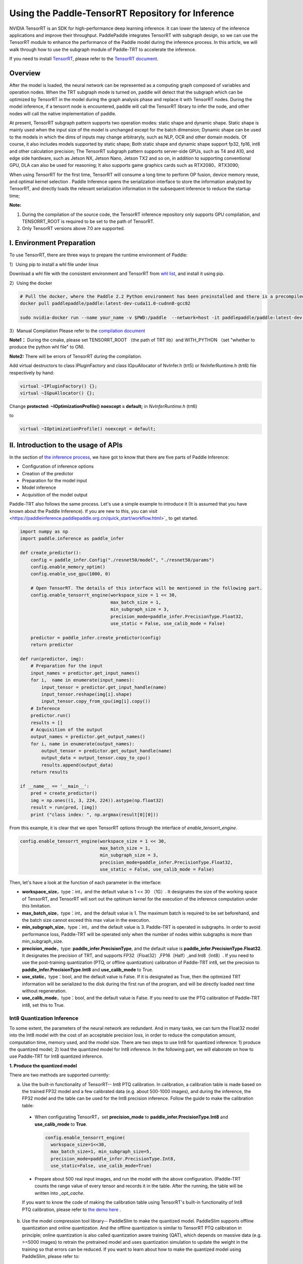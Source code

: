 Using the Paddle-TensorRT Repository for Inference
================


NVIDIA TensorRT is an SDK for high-performance deep learning inference. It can lower the latency of the inference applications and improve their throughput. PaddlePaddle integrates TensorRT with subgraph design, so we can use the TensorRT module to enhance the performance of the Paddle model during the inference process. In this article, we will walk through how to use the subgraph module of Paddle-TRT to accelerate the inference. 

If you need to install `TensorRT <https://developer.nvidia.com/nvidia-tensorrt-6x-download>`_, please refer to the `TensorRT document <https://docs.nvidia.com/deeplearning/tensorrt/archives/tensorrt-601/tensorrt-install-guide/index.html>`_.

Overview
----------------

After the model is loaded, the neural network can be represented as a computing graph composed of variables and operation nodes. When the TRT subgraph mode is turned on, paddle will detect that the subgraph which can be optimized by TensorRT in the model during the graph analysis phase and replace it with TensorRT nodes. During the model inference, if a tensorrt node is encountered, paddle will call the TensorRT library to infer the node, and other nodes will call the native implementation of paddle.

At present,  TensorRT subgraph pattern supports two operation modes: static shape and dynamic shape. Static shape is mainly used when the input size of the model is unchanged except for the batch dimension; Dynamic shape can be used to  the models in which the dims of inputs  may change arbitraryly, such as NLP, OCR and other domain models. Of course, it also includes models supported by static shape; Both static shape and dynamic shape support fp32, fp16, int8 and other calculation precision; The TensorRT subgraph pattern supports server-side GPUs, such as T4 and A10, and edge side hardware, such as Jetson NX, Jetson Nano, Jetson TX2 and so on, in addition to supporting conventional GPU, DLA can also be used for reasoning; It also supports game graphics cards such as RTX2080、RTX3090;


When using TensorRT for the first time, TensorRT will consume a long time to perform OP fusion, device memory reuse, and optimal kernel selection . Paddle Inference opens the serialization interface to store the information analyzed by TensorRT, and directly loads the relevant serialization information in the subsequent inference to reduce the startup time;


**Note:**

1. During the compilation of the source code, the TensorRT inference repository only supports GPU compilation, and TENSORRT_ROOT is required to be set to the path of TensorRT. 
2. Only TensorRT versions above 7.0 are supported.

I. Environment Preparation
-------------

To use TensorRT, there are three ways to prepare the runtime environment of Paddle: 

1）Using pip to install a whl file under linux

Download a whl file with the consistent environment and TensorRT from `whl list <https://www.paddlepaddle.org.cn/documentation/docs/zh/install/Tables.html#whl-release>`_, and install it using pip. 

2）Using the docker

.. code:: shell

  # Pull the docker, where the Paddle 2.2 Python environment has been preinstalled and there is a precompiled library (c++) put in the main directory ～/.
  docker pull paddlepaddle/paddle:latest-dev-cuda11.0-cudnn8-gcc82

  sudo nvidia-docker run --name your_name -v $PWD:/paddle  --network=host -it paddlepaddle/paddle:latest-dev-cuda11.0-cudnn8-gcc82  /bin/bash

3）Manual Compilation  
Please refer to the `compilation document <../user_guides/source_compile.html>`_ 

**Note1：** During the cmake, please set TENSORRT_ROOT （the path of TRT lib）and WITH_PYTHON （set "whether to produce the python whl file" to ON).

**Note2:** There will be errors of TensorRT during the compilation.

Add virtual destructors to class IPluginFactory and class IGpuAllocator of NvInfer.h (trt5) or NvInferRuntime.h (trt6) file respectively by hand:

.. code:: c++

  virtual ~IPluginFactory() {};
  virtual ~IGpuAllocator() {};
  
Change **protected: ~IOptimizationProfile() noexcept = default;** in `NvInferRuntime.h` (trt6)

to

.. code:: c++

  virtual ~IOptimizationProfile() noexcept = default;
  

II. Introduction to the usage of APIs
-----------------

In the section of `the inference process <https://paddleinference.paddlepaddle.org.cn/quick_start/workflow.html>`_, we have got to know that there are five parts of Paddle Inference:

- Configuration of inference options
- Creation of the predictor
- Preparation for the model input
- Model inference
- Acquisition of the model output

Paddle-TRT also follows the same process. Let's use a simple example to introduce it (It is assumed that you have known about the Paddle Inference). If you are new to this, you can visit <https://paddleinference.paddlepaddle.org.cn/quick_start/workflow.html>`_ to get started.

.. code:: python

    import numpy as np
    import paddle.inference as paddle_infer
    
    def create_predictor():
        config = paddle_infer.Config("./resnet50/model", "./resnet50/params")
        config.enable_memory_optim()
        config.enable_use_gpu(1000, 0)
        
        # Open TensorRT. The details of this interface will be mentioned in the following part.
        config.enable_tensorrt_engine(workspace_size = 1 << 30, 
                                      max_batch_size = 1, 
                                      min_subgraph_size = 3, 
                                      precision_mode=paddle_infer.PrecisionType.Float32, 
                                      use_static = False, use_calib_mode = False)

        predictor = paddle_infer.create_predictor(config)
        return predictor

    def run(predictor, img):
        # Preparation for the input
        input_names = predictor.get_input_names()
        for i,  name in enumerate(input_names):
            input_tensor = predictor.get_input_handle(name)
            input_tensor.reshape(img[i].shape)   
            input_tensor.copy_from_cpu(img[i].copy())
        # Inference
        predictor.run()
        results = []
        # Acquisition of the output
        output_names = predictor.get_output_names()
        for i, name in enumerate(output_names):
            output_tensor = predictor.get_output_handle(name)
            output_data = output_tensor.copy_to_cpu()
            results.append(output_data)
        return results

    if __name__ == '__main__':
        pred = create_predictor()
        img = np.ones((1, 3, 224, 224)).astype(np.float32)
        result = run(pred, [img])
        print ("class index: ", np.argmax(result[0][0]))

From this example, it is clear that we open TensorRT options through the interface of `enable_tensorrt_engine`.

.. code:: python

    config.enable_tensorrt_engine(workspace_size = 1 << 30, 
                                  max_batch_size = 1, 
                                  min_subgraph_size = 3, 
                                  precision_mode=paddle_infer.PrecisionType.Float32, 
                                  use_static = False, use_calib_mode = False)

Then, let's have a look at the function of each parameter in the interface:

- **workspace_size**，type：int，and the default value is 1 << 30 （1G）. It designates the size of the working space of TensorRT, and TensorRT will sort out the optimum kernel for the execution of the inference computation under this limitation. 
- **max_batch_size**，type：int，and the default value is 1. The maximum batch is required to be set beforehand, and the batch size cannot exceed this max value in the execution. 
- **min_subgraph_size**，type：int，and the default value is 3. Paddle-TRT is operated in subgraphs. In order to avoid performance loss, Paddle-TRT will be operated only when the number of nodes within subgraphs is more than min_subgraph_size.
- **precision_mode**，type: **paddle_infer.PrecisionType**, and the default value is **paddle_infer.PrecisionType.Float32**. It designates the precision of TRT, and supports FP32（Float32）,FP16（Half）,and Int8（Int8）. If you need to use the post-training quantization (PTQ, or offline quantization) calibration of Paddle-TRT int8, set the precision to **paddle_infer.PrecisionType.Int8** and **use_calib_mode** to True.
- **use_static**，type：bool, and the default value is False. If it is designated as True, then the optimized TRT information will be serialized to the disk during the first run of the program, and will be directly loaded next time without regeneration.
- **use_calib_mode**，type：bool, and the default value is False. If you need to use the PTQ calibration of Paddle-TRT int8, set this to True. 

Int8 Quantization Inference
>>>>>>>>>>>>>>

To some extent, the parameters of the neural network are redundant. And in many tasks, we can turn the Float32 model into the Int8 model with the cost of an acceptable precision loss, in order to reduce the computation amount, computation time, memory used, and the model size. There are two steps to use Int8 for quantized inference: 1) produce the quantized model; 2) load the quantized model for Int8 inference. In the following part, we will elaborate on how to use Paddle-TRT for Int8 quantized inference.

**1. Produce the quantized model**

There are two methods are supported currently: 

a. Use the built-in functionality of TensorRT-- Int8 PTQ calibration. In calibration, a calibration table is made based on the trained FP32 model and a few calibrated data (e.g. about 500-1000 images), and during the inference, the FP32 model and the table can be used for the Int8 precision inference. Follow the guide to make the calibration table: 

  - When configurating TensorRT，set **precision_mode** to **paddle_infer.PrecisionType.Int8** and **use_calib_mode** to **True**.

    .. code:: python

      config.enable_tensorrt_engine(
        workspace_size=1<<30,
        max_batch_size=1, min_subgraph_size=5,
        precision_mode=paddle_infer.PrecisionType.Int8,
        use_static=False, use_calib_mode=True)

  - Prepare about 500 real input images, and run the model with the above configuration. (Paddle-TRT counts the range value of every tensor and records it in the table. After the running, the table will be written into `_opt_cache`. 

  If you want to know the code of making the calibration table using TensorRT's built-in functionality of Int8 PTQ calibration, please refer to `the demo here <https://github.com/PaddlePaddle/Paddle-Inference-Demo/tree/master/c%2B%2B/paddle-trt/README.md#%E7%94%9F%E6%88%90%E9%87%8F%E5%8C%96%E6%A0%A1%E5%87%86%E8%A1%A8>`_ .

b. Use the model compression tool library-- PaddleSlim to make the quantized model. PaddleSlim supports offline quantization and online quantization. And the offline quantization is similar to TensorRT PTQ calibration in principle; online quantization is also called quantization aware training (QAT), which depends on massive data (e.g. >=5000 images) to retrain the pretrained model and uses quantization simulation to update the weight in the training so that errors can be reduced. If you want to learn about how to make the quantized model using PaddleSlim, please refer to:
  
  - Post-training quantization `quick start <https://paddlepaddle.github.io/PaddleSlim/quick_start/quant_post_tutorial.html>`_
  - Post-training quantization `API description <https://paddlepaddle.github.io/PaddleSlim/api_cn/quantization_api.html#quant-post>`_
  - Post-training quantization `Demo <https://github.com/PaddlePaddle/PaddleSlim/tree/release/1.1.0/demo/quant/quant_post>`_
  - Quant aware training `quick start <https://paddlepaddle.github.io/PaddleSlim/quick_start/quant_aware_tutorial.html>`_
  - Quant aware training `API description <https://paddlepaddle.github.io/PaddleSlim/api_cn/quantization_api.html#quant-aware>`_
  - Quant aware training `Demo <https://github.com/PaddlePaddle/PaddleSlim/tree/release/1.1.0/demo/quant/quant_aware>`_

In PTQ, retraining is not required, but the precision may be affected. In QAT, the precision may be less affected, but retraining is required, and it is more complicated to perform QAT. Practically speaking, it is recommended to use the TRT functionality of PTQ calibration to make the quantized model. If the precision cannot meet the standard, then resort to PaddleSlim. 
  
**2. Load the quantized model for Int8 inference**       

  First, in the configuration of TensorRT, set **precision_mode** to **paddle_infer.PrecisionType.Int8** .

  If the quantized model is made by the TRT PTQ calibration, set **use_calib_mode** to **True** ：

  .. code:: python

    config.enable_tensorrt_engine(
      workspace_size=1<<30,
      max_batch_size=1, min_subgraph_size=5,
      precision_mode=paddle_infer.PrecisionType.Int8,
      use_static=False, use_calib_mode=True)

  For the complete demo, please refer to `here <https://github.com/PaddlePaddle/Paddle-Inference-Demo/tree/master/c%2B%2B/paddle-trt/README.md#%E5%8A%A0%E8%BD%BD%E6%A0%A1%E5%87%86%E8%A1%A8%E6%89%A7%E8%A1%8Cint8%E9%A2%84%E6%B5%8B>`_.
  
  If the quantized model is made by PaddleSlim quantization，set **use_calib_mode** to **False** ：

  .. code:: python

    config.enable_tensorrt_engine(
      workspace_size=1<<30,
      max_batch_size=1, min_subgraph_size=5,
      precision_mode=paddle_infer.PrecisionType.Int8,
      use_static=False, use_calib_mode=False)

  For the complete demo, please refer to `here <https://github.com/PaddlePaddle/Paddle-Inference-Demo/tree/master/c%2B%2B/paddle-trt/README.md#%E4%B8%89%E4%BD%BF%E7%94%A8trt-%E5%8A%A0%E8%BD%BDpaddleslim-int8%E9%87%8F%E5%8C%96%E6%A8%A1%E5%9E%8B%E9%A2%84%E6%B5%8B>`_ .

Run dynamic shape
>>>>>>>>>>>>>>

Since version 1.8, Paddle has begun to support the dynamic shape for the TRT subgraph.
APIs adopted here include：

.. code:: python

  config.enable_tensorrt_engine(
    workspace_size = 1<<30,
    max_batch_size=1, min_subgraph_size=5,
    precision_mode=paddle_infer.PrecisionType.Float32,
    use_static=False, use_calib_mode=False)
      
  min_input_shape = {"image":[1,3, 10, 10]}
  max_input_shape = {"image":[1,3, 224, 224]}
  opt_input_shape = {"image":[1,3, 100, 100]}

  config.set_trt_dynamic_shape_info(min_input_shape, max_input_shape, opt_input_shape)


It can be seen that on the basis of config.enable_tensorrt_engine，there is another interface--config.set_trt_dynamic_shape_info added.  

The newly added interface is used to set the minimum, maximum, and optimum input shapes. The optimum shape lies between the minimum and the maximum. At the beginning of the inference, the optimum kernel of OPs will be chosen according to the optimum shape. 

The **config.set_trt_dynamic_shape_info** interface is adopted, and the predictor will run the dynamic input mode of the TRT subgraph. During the running, any input shape between the minimum and the maximum is OK. 


III. Test demo
-------------

More demos using the TRT subgraph for inference are provided on the github. 

- For Python demos, please refer to `the link <https://github.com/PaddlePaddle/Paddle-Inference-Demo/tree/master/python/paddle_trt>`_ .
- For C++ demos, please refer to `the link <https://github.com/PaddlePaddle/Paddle-Inference-Demo/tree/master/c%2B%2B/paddle-trt>`_ .

IV. The principle of the Paddle-TRT subgraph
---------------

   PaddlePaddle uses the subgraph to integrate TensorRT, and after loading the model, the neural network can be presented as a computing chart consisting of variables and computing nodes. Paddle TensorRT scans the whole image, detects subgraphs which can be optimized by TensorRT, and replaces them with its nodes. If encountering TensorRT nodes, Paddle will adopt the TensorRT repository to optimize them and use its original implementation for other nodes. During the inference, TensorRT can merge OPs both horizontally and vertically, filter out redundant OPs, and choose optimum kernels to optimize OPs in certain platforms so that the model inference can be accelerated. 

The following figure shows the process by taking a simple model as an example: 

**Original Network**

  .. image:: https://raw.githubusercontent.com/NHZlX/FluidDoc/add_trt_doc/doc/fluid/user_guides/howto/inference/image/model_graph_original.png

**Converted Network**

  .. image:: https://raw.githubusercontent.com/NHZlX/FluidDoc/add_trt_doc/doc/fluid/user_guides/howto/inference/image/model_graph_trt.png

 From the original network, we can know that the green nodes are those supported by TensorRT, that the red ones are variables in the network, and that the yellow ones are the nodes that only can be executed by Paddle's original implementation. Those green nodes are extracted from the original network and integrated into subgraphs. Then they are replaced with a TensorRT node and turn into the **block-25** node. When meeting this node, Paddle will call the TensorRT repository to execute it. 



